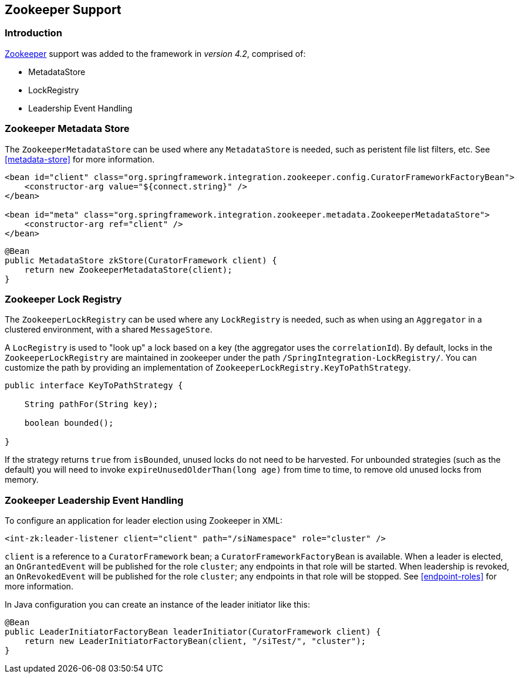 [[zookeeper]]
== Zookeeper Support

=== Introduction

https://zookeeper.apache.org/[Zookeeper] support was added to the framework in _version 4.2_, comprised of:

* MetadataStore
* LockRegistry
* Leadership Event Handling

[[zk-metadata-store]]
=== Zookeeper Metadata Store

The `ZookeeperMetadataStore` can be used where any `MetadataStore` is needed, such as peristent file list filters,
etc.
See <<metadata-store>> for more information.

[source, xml]
----
<bean id="client" class="org.springframework.integration.zookeeper.config.CuratorFrameworkFactoryBean">
    <constructor-arg value="${connect.string}" />
</bean>

<bean id="meta" class="org.springframework.integration.zookeeper.metadata.ZookeeperMetadataStore">
    <constructor-arg ref="client" />
</bean>
----

[source, java]
----
@Bean
public MetadataStore zkStore(CuratorFramework client) {
    return new ZookeeperMetadataStore(client);
}
----

[[zk-lock-registry]]
=== Zookeeper Lock Registry

The `ZookeeperLockRegistry` can be used where any `LockRegistry` is needed, such as when using an `Aggregator` in a
clustered environment, with a shared `MessageStore`.

A `LocRegistry` is used to "look up" a lock based on a key (the aggregator uses the `correlationId`).
By default, locks in the `ZookeeperLockRegistry` are maintained in zookeeper under the path
`/SpringIntegration-LockRegistry/`.
You can customize the path by providing an implementation of `ZookeeperLockRegistry.KeyToPathStrategy`.

[source, java]
----
public interface KeyToPathStrategy {

    String pathFor(String key);

    boolean bounded();

}
----

If the strategy returns `true` from `isBounded`, unused locks do not need to be harvested.
For unbounded strategies (such as the default) you will need to invoke `expireUnusedOlderThan(long age)` from time
to time, to remove old unused locks from memory.

[[zk-leadership]]
=== Zookeeper Leadership Event Handling

To configure an application for leader election using Zookeeper in XML:

[source, xml]
----
<int-zk:leader-listener client="client" path="/siNamespace" role="cluster" />
----

`client` is a reference to a `CuratorFramework` bean; a `CuratorFrameworkFactoryBean` is available.
When a leader is elected, an `OnGrantedEvent` will be published for the role `cluster`; any endpoints in that role
will be started.
When leadership is revoked, an `OnRevokedEvent` will be published for the role `cluster`; any endpoints in that role
will be stopped.
See <<endpoint-roles>> for more information.

In Java configuration you can create an instance of the leader initiator like this:

[source, java]
----
@Bean
public LeaderInitiatorFactoryBean leaderInitiator(CuratorFramework client) {
    return new LeaderInitiatorFactoryBean(client, "/siTest/", "cluster");
}
----
